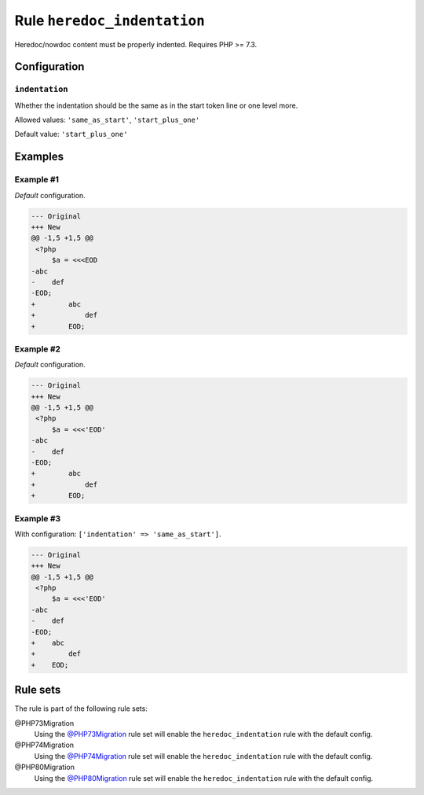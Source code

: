 ============================
Rule ``heredoc_indentation``
============================

Heredoc/nowdoc content must be properly indented. Requires PHP >= 7.3.

Configuration
-------------

``indentation``
~~~~~~~~~~~~~~~

Whether the indentation should be the same as in the start token line or one
level more.

Allowed values: ``'same_as_start'``, ``'start_plus_one'``

Default value: ``'start_plus_one'``

Examples
--------

Example #1
~~~~~~~~~~

*Default* configuration.

.. code-block:: diff

   --- Original
   +++ New
   @@ -1,5 +1,5 @@
    <?php
        $a = <<<EOD
   -abc
   -    def
   -EOD;
   +        abc
   +            def
   +        EOD;

Example #2
~~~~~~~~~~

*Default* configuration.

.. code-block:: diff

   --- Original
   +++ New
   @@ -1,5 +1,5 @@
    <?php
        $a = <<<'EOD'
   -abc
   -    def
   -EOD;
   +        abc
   +            def
   +        EOD;

Example #3
~~~~~~~~~~

With configuration: ``['indentation' => 'same_as_start']``.

.. code-block:: diff

   --- Original
   +++ New
   @@ -1,5 +1,5 @@
    <?php
        $a = <<<'EOD'
   -abc
   -    def
   -EOD;
   +    abc
   +        def
   +    EOD;

Rule sets
---------

The rule is part of the following rule sets:

@PHP73Migration
  Using the `@PHP73Migration <./../../ruleSets/PHP73Migration.rst>`_ rule set will enable the ``heredoc_indentation`` rule with the default config.

@PHP74Migration
  Using the `@PHP74Migration <./../../ruleSets/PHP74Migration.rst>`_ rule set will enable the ``heredoc_indentation`` rule with the default config.

@PHP80Migration
  Using the `@PHP80Migration <./../../ruleSets/PHP80Migration.rst>`_ rule set will enable the ``heredoc_indentation`` rule with the default config.

